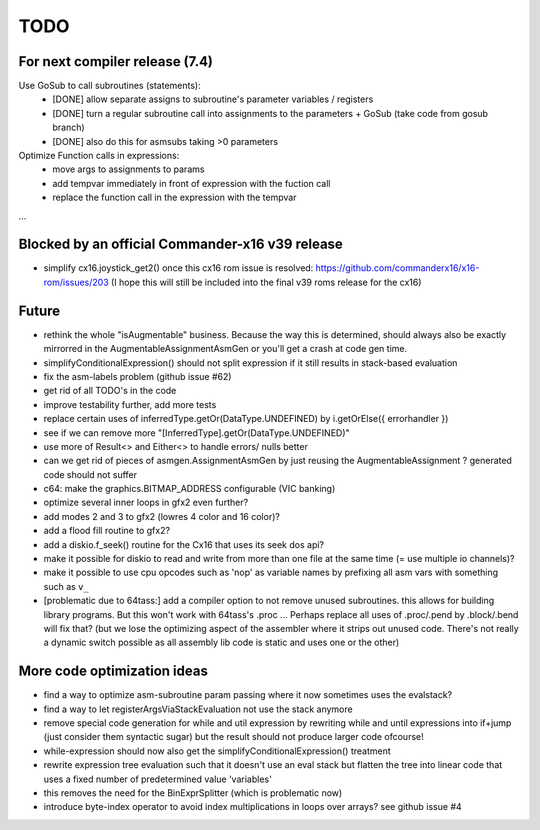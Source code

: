 TODO
====

For next compiler release (7.4)
^^^^^^^^^^^^^^^^^^^^^^^^^^^^^^^

Use GoSub to call subroutines (statements):
    - [DONE] allow separate assigns to subroutine's parameter variables / registers
    - [DONE] turn a regular subroutine call into assignments to the parameters + GoSub (take code from gosub branch)
    - [DONE] also do this for asmsubs taking >0 parameters

Optimize Function calls in expressions:
    - move args to assignments to params
    - add tempvar immediately in front of expression with the fuction call
    - replace the function call in the expression with the tempvar

...


Blocked by an official Commander-x16 v39 release
^^^^^^^^^^^^^^^^^^^^^^^^^^^^^^^^^^^^^^^^^^^^^^^^
- simplify cx16.joystick_get2() once this cx16 rom issue is resolved: https://github.com/commanderx16/x16-rom/issues/203
  (I hope this will still be included into the final v39 roms release for the cx16)


Future
^^^^^^
- rethink the whole "isAugmentable" business.  Because the way this is determined, should always also be exactly mirrorred in the AugmentableAssignmentAsmGen or you'll get a crash at code gen time.
- simplifyConditionalExpression() should not split expression if it still results in stack-based evaluation
- fix the asm-labels problem (github issue #62)
- get rid of all TODO's in the code
- improve testability further, add more tests
- replace certain uses of inferredType.getOr(DataType.UNDEFINED) by i.getOrElse({ errorhandler })
- see if we can remove more "[InferredType].getOr(DataType.UNDEFINED)"
- use more of Result<> and Either<> to handle errors/ nulls better
- can we get rid of pieces of asmgen.AssignmentAsmGen by just reusing the AugmentableAssignment ? generated code should not suffer
- c64: make the graphics.BITMAP_ADDRESS configurable (VIC banking)
- optimize several inner loops in gfx2 even further?
- add modes 2 and 3 to gfx2 (lowres 4 color and 16 color)?
- add a flood fill routine to gfx2?
- add a diskio.f_seek() routine for the Cx16 that uses its seek dos api?
- make it possible for diskio to read and write from more than one file at the same time (= use multiple io channels)?
- make it possible to use cpu opcodes such as 'nop' as variable names by prefixing all asm vars with something such as ``v_``
- [problematic due to 64tass:] add a compiler option to not remove unused subroutines. this allows for building library programs. But this won't work with 64tass's .proc ...
  Perhaps replace all uses of .proc/.pend by .block/.bend will fix that?
  (but we lose the optimizing aspect of the assembler where it strips out unused code.
  There's not really a dynamic switch possible as all assembly lib code is static and uses one or the other)


More code optimization ideas
^^^^^^^^^^^^^^^^^^^^^^^^^^^^
- find a way to optimize asm-subroutine param passing where it now sometimes uses the evalstack?
- find a way to let registerArgsViaStackEvaluation not use the stack anymore
- remove special code generation for while and util expression
  by rewriting while and until expressions into if+jump (just consider them syntactic sugar)
  but the result should not produce larger code ofcourse!
- while-expression should now also get the simplifyConditionalExpression() treatment
- rewrite expression tree evaluation such that it doesn't use an eval stack but flatten the tree into linear code that uses a fixed number of predetermined value 'variables'
- this removes the need for the BinExprSplitter (which is problematic now)
- introduce byte-index operator to avoid index multiplications in loops over arrays? see github issue #4
